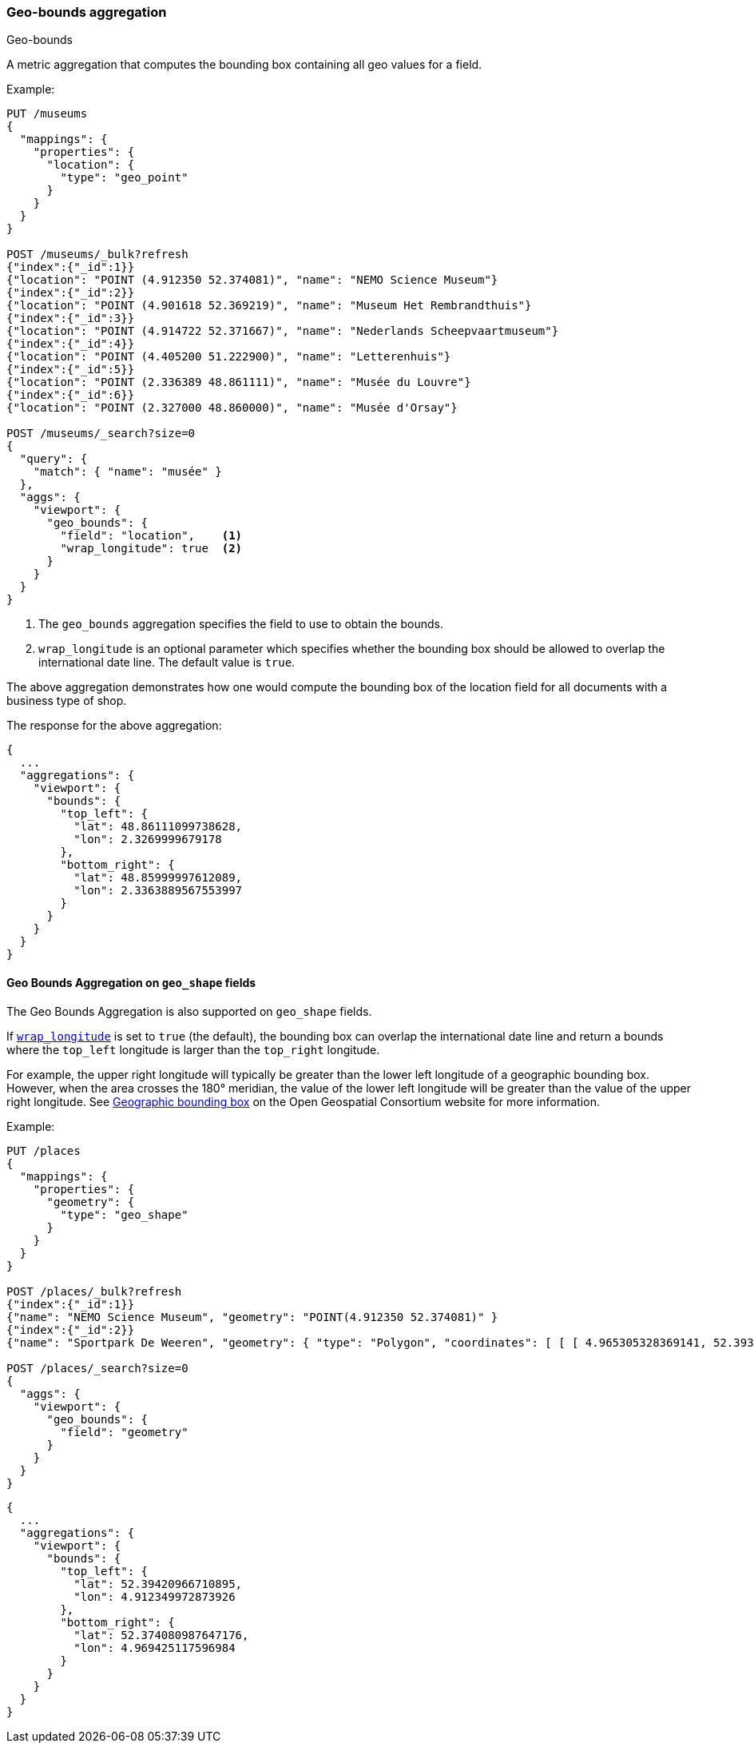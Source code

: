 [[search-aggregations-metrics-geobounds-aggregation]]
=== Geo-bounds aggregation
++++
<titleabbrev>Geo-bounds</titleabbrev>
++++

A metric aggregation that computes the bounding box containing all geo values for a field.

Example:

[source,console]
--------------------------------------------------
PUT /museums
{
  "mappings": {
    "properties": {
      "location": {
        "type": "geo_point"
      }
    }
  }
}

POST /museums/_bulk?refresh
{"index":{"_id":1}}
{"location": "POINT (4.912350 52.374081)", "name": "NEMO Science Museum"}
{"index":{"_id":2}}
{"location": "POINT (4.901618 52.369219)", "name": "Museum Het Rembrandthuis"}
{"index":{"_id":3}}
{"location": "POINT (4.914722 52.371667)", "name": "Nederlands Scheepvaartmuseum"}
{"index":{"_id":4}}
{"location": "POINT (4.405200 51.222900)", "name": "Letterenhuis"}
{"index":{"_id":5}}
{"location": "POINT (2.336389 48.861111)", "name": "Musée du Louvre"}
{"index":{"_id":6}}
{"location": "POINT (2.327000 48.860000)", "name": "Musée d'Orsay"}

POST /museums/_search?size=0
{
  "query": {
    "match": { "name": "musée" }
  },
  "aggs": {
    "viewport": {
      "geo_bounds": {
        "field": "location",    <1>
        "wrap_longitude": true  <2>
      }
    }
  }
}
--------------------------------------------------

<1> The `geo_bounds` aggregation specifies the field to use to obtain the bounds.
<2> [[geo-bounds-wrap-longitude]] `wrap_longitude` is an optional parameter which specifies whether the bounding box should be allowed to overlap the international date line. The default value is `true`.

The above aggregation demonstrates how one would compute the bounding box of the location field for all documents with a business type of shop.

The response for the above aggregation:

[source,console-result]
--------------------------------------------------
{
  ...
  "aggregations": {
    "viewport": {
      "bounds": {
        "top_left": {
          "lat": 48.86111099738628,
          "lon": 2.3269999679178
        },
        "bottom_right": {
          "lat": 48.85999997612089,
          "lon": 2.3363889567553997
        }
      }
    }
  }
}
--------------------------------------------------
// TESTRESPONSE[s/\.\.\./"took": $body.took,"_shards": $body._shards,"hits":$body.hits,"timed_out":false,/]

[discrete]
[role="xpack"]
[[geobounds-aggregation-geo-shape]]
==== Geo Bounds Aggregation on `geo_shape` fields

The Geo Bounds Aggregation is also supported on `geo_shape` fields.

If <<geo-bounds-wrap-longitude,`wrap_longitude`>> is set to `true`
(the default), the bounding box can overlap the international date line and
return a bounds where the `top_left` longitude is larger than the `top_right`
longitude.

For example, the upper right longitude will typically be greater than the lower
left longitude of a geographic bounding box. However, when the area
crosses the 180° meridian, the value of the lower left longitude will be
greater than the value of the upper right longitude. See
http://docs.opengeospatial.org/is/12-063r5/12-063r5.html#30[Geographic bounding box] on the Open Geospatial Consortium website for more information.

Example:

[source,console]
--------------------------------------------------
PUT /places
{
  "mappings": {
    "properties": {
      "geometry": {
        "type": "geo_shape"
      }
    }
  }
}

POST /places/_bulk?refresh
{"index":{"_id":1}}
{"name": "NEMO Science Museum", "geometry": "POINT(4.912350 52.374081)" }
{"index":{"_id":2}}
{"name": "Sportpark De Weeren", "geometry": { "type": "Polygon", "coordinates": [ [ [ 4.965305328369141, 52.39347642069457 ], [ 4.966979026794433, 52.391721758934835 ], [ 4.969425201416015, 52.39238958618537 ], [ 4.967944622039794, 52.39420969150824 ], [ 4.965305328369141, 52.39347642069457 ] ] ] } }

POST /places/_search?size=0
{
  "aggs": {
    "viewport": {
      "geo_bounds": {
        "field": "geometry"
      }
    }
  }
}
--------------------------------------------------
// TEST

[source,console-result]
--------------------------------------------------
{
  ...
  "aggregations": {
    "viewport": {
      "bounds": {
        "top_left": {
          "lat": 52.39420966710895,
          "lon": 4.912349972873926
        },
        "bottom_right": {
          "lat": 52.374080987647176,
          "lon": 4.969425117596984
        }
      }
    }
  }
}
--------------------------------------------------
// TESTRESPONSE[s/\.\.\./"took": $body.took,"_shards": $body._shards,"hits":$body.hits,"timed_out":false,/]
